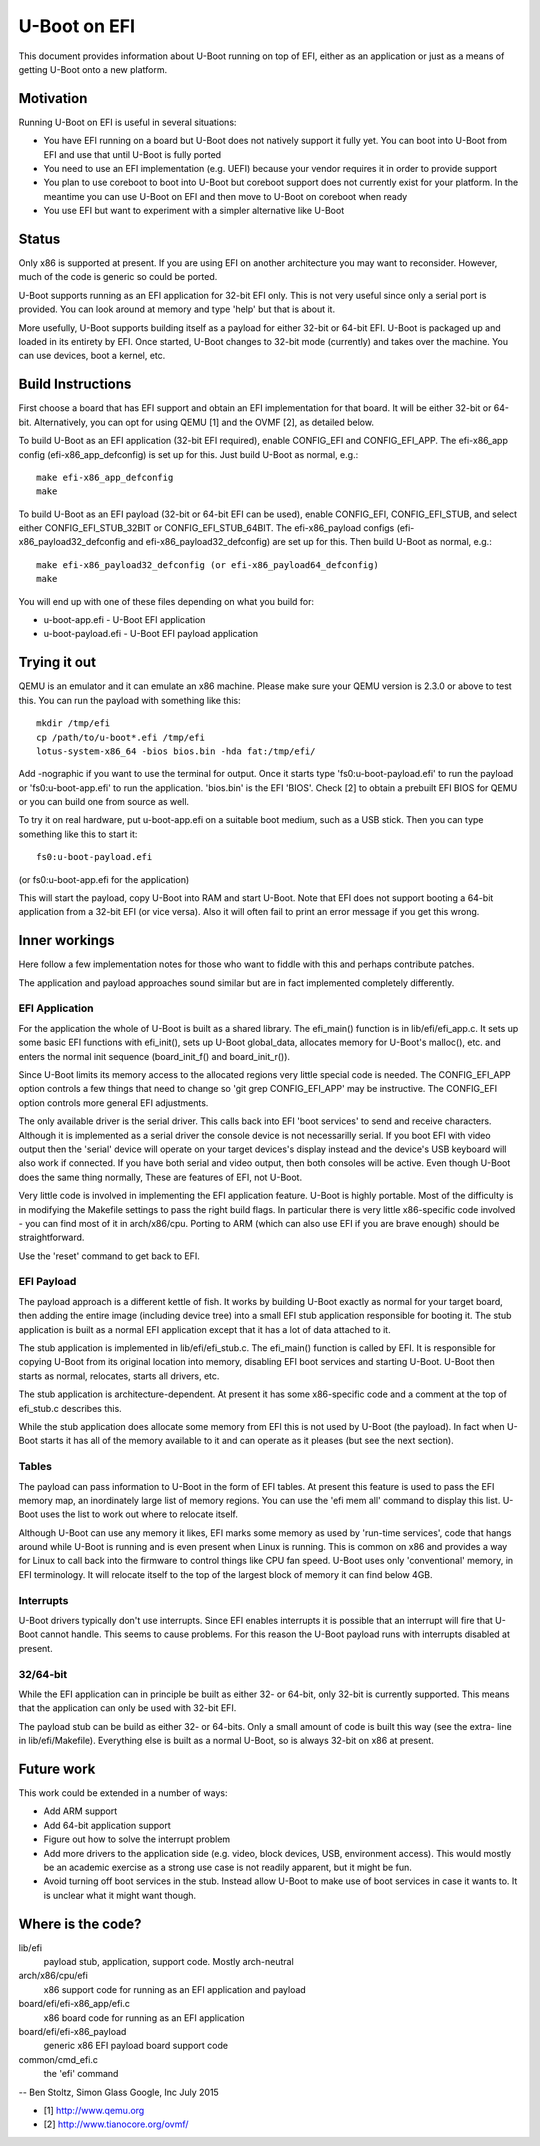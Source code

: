 .. SPDX-License-Identifier: GPL-2.0+
.. Copyright (C) 2015 Google, Inc

U-Boot on EFI
=============
This document provides information about U-Boot running on top of EFI, either
as an application or just as a means of getting U-Boot onto a new platform.


Motivation
----------
Running U-Boot on EFI is useful in several situations:

- You have EFI running on a board but U-Boot does not natively support it
  fully yet. You can boot into U-Boot from EFI and use that until U-Boot is
  fully ported

- You need to use an EFI implementation (e.g. UEFI) because your vendor
  requires it in order to provide support

- You plan to use coreboot to boot into U-Boot but coreboot support does
  not currently exist for your platform. In the meantime you can use U-Boot
  on EFI and then move to U-Boot on coreboot when ready

- You use EFI but want to experiment with a simpler alternative like U-Boot


Status
------
Only x86 is supported at present. If you are using EFI on another architecture
you may want to reconsider. However, much of the code is generic so could be
ported.

U-Boot supports running as an EFI application for 32-bit EFI only. This is
not very useful since only a serial port is provided. You can look around at
memory and type 'help' but that is about it.

More usefully, U-Boot supports building itself as a payload for either 32-bit
or 64-bit EFI. U-Boot is packaged up and loaded in its entirety by EFI. Once
started, U-Boot changes to 32-bit mode (currently) and takes over the
machine. You can use devices, boot a kernel, etc.


Build Instructions
------------------
First choose a board that has EFI support and obtain an EFI implementation
for that board. It will be either 32-bit or 64-bit. Alternatively, you can
opt for using QEMU [1] and the OVMF [2], as detailed below.

To build U-Boot as an EFI application (32-bit EFI required), enable CONFIG_EFI
and CONFIG_EFI_APP. The efi-x86_app config (efi-x86_app_defconfig) is set up
for this. Just build U-Boot as normal, e.g.::

   make efi-x86_app_defconfig
   make

To build U-Boot as an EFI payload (32-bit or 64-bit EFI can be used), enable
CONFIG_EFI, CONFIG_EFI_STUB, and select either CONFIG_EFI_STUB_32BIT or
CONFIG_EFI_STUB_64BIT. The efi-x86_payload configs (efi-x86_payload32_defconfig
and efi-x86_payload32_defconfig) are set up for this. Then build U-Boot as
normal, e.g.::

   make efi-x86_payload32_defconfig (or efi-x86_payload64_defconfig)
   make

You will end up with one of these files depending on what you build for:

* u-boot-app.efi - U-Boot EFI application
* u-boot-payload.efi  - U-Boot EFI payload application


Trying it out
-------------
QEMU is an emulator and it can emulate an x86 machine. Please make sure your
QEMU version is 2.3.0 or above to test this. You can run the payload with
something like this::

   mkdir /tmp/efi
   cp /path/to/u-boot*.efi /tmp/efi
   lotus-system-x86_64 -bios bios.bin -hda fat:/tmp/efi/

Add -nographic if you want to use the terminal for output. Once it starts
type 'fs0:u-boot-payload.efi' to run the payload or 'fs0:u-boot-app.efi' to
run the application. 'bios.bin' is the EFI 'BIOS'. Check [2] to obtain a
prebuilt EFI BIOS for QEMU or you can build one from source as well.

To try it on real hardware, put u-boot-app.efi on a suitable boot medium,
such as a USB stick. Then you can type something like this to start it::

   fs0:u-boot-payload.efi

(or fs0:u-boot-app.efi for the application)

This will start the payload, copy U-Boot into RAM and start U-Boot. Note
that EFI does not support booting a 64-bit application from a 32-bit
EFI (or vice versa). Also it will often fail to print an error message if
you get this wrong.


Inner workings
--------------
Here follow a few implementation notes for those who want to fiddle with
this and perhaps contribute patches.

The application and payload approaches sound similar but are in fact
implemented completely differently.

EFI Application
~~~~~~~~~~~~~~~
For the application the whole of U-Boot is built as a shared library. The
efi_main() function is in lib/efi/efi_app.c. It sets up some basic EFI
functions with efi_init(), sets up U-Boot global_data, allocates memory for
U-Boot's malloc(), etc. and enters the normal init sequence (board_init_f()
and board_init_r()).

Since U-Boot limits its memory access to the allocated regions very little
special code is needed. The CONFIG_EFI_APP option controls a few things
that need to change so 'git grep CONFIG_EFI_APP' may be instructive.
The CONFIG_EFI option controls more general EFI adjustments.

The only available driver is the serial driver. This calls back into EFI
'boot services' to send and receive characters. Although it is implemented
as a serial driver the console device is not necessarilly serial. If you
boot EFI with video output then the 'serial' device will operate on your
target devices's display instead and the device's USB keyboard will also
work if connected. If you have both serial and video output, then both
consoles will be active. Even though U-Boot does the same thing normally,
These are features of EFI, not U-Boot.

Very little code is involved in implementing the EFI application feature.
U-Boot is highly portable. Most of the difficulty is in modifying the
Makefile settings to pass the right build flags. In particular there is very
little x86-specific code involved - you can find most of it in
arch/x86/cpu. Porting to ARM (which can also use EFI if you are brave
enough) should be straightforward.

Use the 'reset' command to get back to EFI.

EFI Payload
~~~~~~~~~~~
The payload approach is a different kettle of fish. It works by building
U-Boot exactly as normal for your target board, then adding the entire
image (including device tree) into a small EFI stub application responsible
for booting it. The stub application is built as a normal EFI application
except that it has a lot of data attached to it.

The stub application is implemented in lib/efi/efi_stub.c. The efi_main()
function is called by EFI. It is responsible for copying U-Boot from its
original location into memory, disabling EFI boot services and starting
U-Boot. U-Boot then starts as normal, relocates, starts all drivers, etc.

The stub application is architecture-dependent. At present it has some
x86-specific code and a comment at the top of efi_stub.c describes this.

While the stub application does allocate some memory from EFI this is not
used by U-Boot (the payload). In fact when U-Boot starts it has all of the
memory available to it and can operate as it pleases (but see the next
section).

Tables
~~~~~~
The payload can pass information to U-Boot in the form of EFI tables. At
present this feature is used to pass the EFI memory map, an inordinately
large list of memory regions. You can use the 'efi mem all' command to
display this list. U-Boot uses the list to work out where to relocate
itself.

Although U-Boot can use any memory it likes, EFI marks some memory as used
by 'run-time services', code that hangs around while U-Boot is running and
is even present when Linux is running. This is common on x86 and provides
a way for Linux to call back into the firmware to control things like CPU
fan speed. U-Boot uses only 'conventional' memory, in EFI terminology. It
will relocate itself to the top of the largest block of memory it can find
below 4GB.

Interrupts
~~~~~~~~~~
U-Boot drivers typically don't use interrupts. Since EFI enables interrupts
it is possible that an interrupt will fire that U-Boot cannot handle. This
seems to cause problems. For this reason the U-Boot payload runs with
interrupts disabled at present.

32/64-bit
~~~~~~~~~
While the EFI application can in principle be built as either 32- or 64-bit,
only 32-bit is currently supported. This means that the application can only
be used with 32-bit EFI.

The payload stub can be build as either 32- or 64-bits. Only a small amount
of code is built this way (see the extra- line in lib/efi/Makefile).
Everything else is built as a normal U-Boot, so is always 32-bit on x86 at
present.

Future work
-----------
This work could be extended in a number of ways:

- Add ARM support

- Add 64-bit application support

- Figure out how to solve the interrupt problem

- Add more drivers to the application side (e.g. video, block devices, USB,
  environment access). This would mostly be an academic exercise as a strong
  use case is not readily apparent, but it might be fun.

- Avoid turning off boot services in the stub. Instead allow U-Boot to make
  use of boot services in case it wants to. It is unclear what it might want
  though.

Where is the code?
------------------
lib/efi
	payload stub, application, support code. Mostly arch-neutral

arch/x86/cpu/efi
	x86 support code for running as an EFI application and payload

board/efi/efi-x86_app/efi.c
	x86 board code for running as an EFI application

board/efi/efi-x86_payload
	generic x86 EFI payload board support code

common/cmd_efi.c
	the 'efi' command

--
Ben Stoltz, Simon Glass
Google, Inc
July 2015

* [1] http://www.qemu.org
* [2] http://www.tianocore.org/ovmf/
